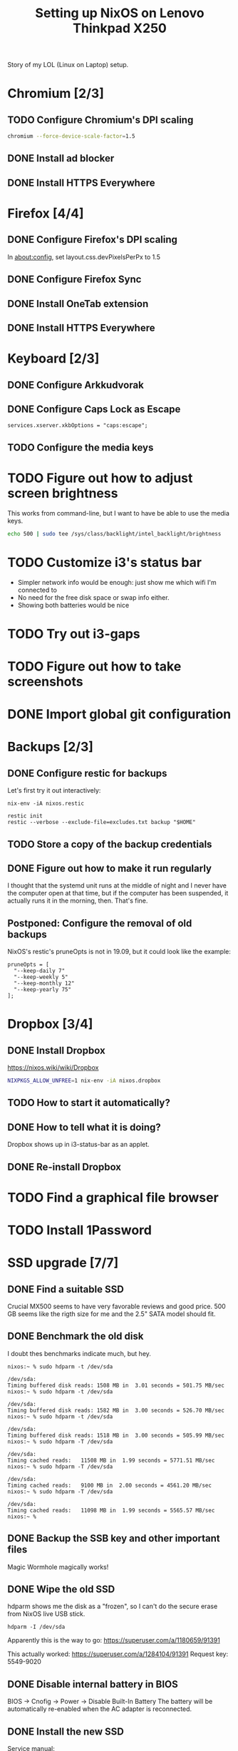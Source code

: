 #+TITLE: Setting up NixOS on Lenovo Thinkpad X250

Story of my LOL (Linux on Laptop) setup.

* Chromium [2/3]
** TODO Configure Chromium's DPI scaling
   #+BEGIN_SRC sh
   chromium --force-device-scale-factor=1.5
   #+END_SRC
** DONE Install ad blocker
   CLOSED: [2020-02-15 Sat 12:10]
** DONE Install HTTPS Everywhere
   CLOSED: [2020-02-15 Sat 12:10]
* Firefox [4/4]
** DONE Configure Firefox's DPI scaling
   CLOSED: [2020-03-07 Sat 19:57]
   In about:config, set layout.css.devPixelsPerPx to 1.5
** DONE Configure Firefox Sync
   CLOSED: [2020-03-07 Sat 19:57]
** DONE Install OneTab extension
   CLOSED: [2020-02-20 Thu 15:37]
** DONE Install HTTPS Everywhere
   CLOSED: [2020-02-15 Sat 20:10]
* Keyboard [2/3]
** DONE Configure Arkkudvorak
   CLOSED: [2020-04-13 Mon 18:08]
** DONE Configure Caps Lock as Escape
   CLOSED: [2020-02-23 Sun 16:44]
   #+BEGIN_SRC
   services.xserver.xkbOptions = "caps:escape";
   #+END_SRC
** TODO Configure the media keys
* TODO Figure out how to adjust screen brightness
  This works from command-line, but I want to have be able to use the media keys.
  #+BEGIN_SRC sh
  echo 500 | sudo tee /sys/class/backlight/intel_backlight/brightness
  #+END_SRC
* TODO Customize i3's status bar
  - Simpler network info would be enough: just show me which wifi I'm connected to
  - No need for the free disk space or swap info either.
  - Showing both batteries would be nice
* TODO Try out i3-gaps
* TODO Figure out how to take screenshots
* DONE Import global git configuration
  CLOSED: [2020-02-18 Tue 20:07]
* Backups [2/3]
** DONE Configure restic for backups
   CLOSED: [2020-02-20 Thu 18:15]
   Let's first try it out interactively:
   #+BEGIN_SRC
   nix-env -iA nixos.restic
   #+END_SRC
   
   #+BEGIN_SRC
   restic init
   restic --verbose --exclude-file=excludes.txt backup "$HOME"
   #+END_SRC

** TODO Store a copy of the backup credentials
** DONE Figure out how to make it run regularly
   CLOSED: [2020-03-07 Sat 17:15]
   I thought that the systemd unit runs at the middle of night and I never have
   the computer open at that time, but if the computer has been suspended, it
   actually runs it in the morning, then. That's fine.
** Postponed: Configure the removal of old backups
   NixOS's restic's pruneOpts is not in 19.09, but it could look like the example:
   #+BEGIN_SRC
      pruneOpts = [
        "--keep-daily 7"
        "--keep-weekly 5"
        "--keep-monthly 12"
        "--keep-yearly 75"
      ];
   #+END_SRC
* Dropbox [3/4]
** DONE Install Dropbox
   CLOSED: [2020-02-15 Sat 12:57]
   https://nixos.wiki/wiki/Dropbox
   #+BEGIN_SRC sh
   NIXPKGS_ALLOW_UNFREE=1 nix-env -iA nixos.dropbox
   #+END_SRC
** TODO How to start it automatically?
** DONE How to tell what it is doing?
   CLOSED: [2020-02-15 Sat 13:06]
   Dropbox shows up in i3-status-bar as an applet.
** DONE Re-install Dropbox
   CLOSED: [2020-02-23 Sun 16:15]
* TODO Find a graphical file browser
* TODO Install 1Password
* SSD upgrade [7/7]
** DONE Find a suitable SSD
   CLOSED: [2020-02-17 Mon 21:57]
   Crucial MX500 seems to have very favorable reviews and good price. 500 GB
   seems like the rigth size for me and the 2.5" SATA model should fit.
** DONE Benchmark the old disk
   CLOSED: [2020-02-17 Mon 22:03]
   I doubt thes benchmarks indicate much, but hey.

   #+BEGIN_SRC
   nixos:~ % sudo hdparm -t /dev/sda
   
   /dev/sda:
   Timing buffered disk reads: 1508 MB in  3.01 seconds = 501.75 MB/sec
   nixos:~ % sudo hdparm -t /dev/sda
   
   /dev/sda:
   Timing buffered disk reads: 1582 MB in  3.00 seconds = 526.70 MB/sec
   nixos:~ % sudo hdparm -t /dev/sda
   
   /dev/sda:
   Timing buffered disk reads: 1518 MB in  3.00 seconds = 505.99 MB/sec
   nixos:~ % sudo hdparm -T /dev/sda
   
   /dev/sda:
   Timing cached reads:   11508 MB in  1.99 seconds = 5771.51 MB/sec
   nixos:~ % sudo hdparm -T /dev/sda
   
   /dev/sda:
   Timing cached reads:   9100 MB in  2.00 seconds = 4561.20 MB/sec
   nixos:~ % sudo hdparm -T /dev/sda
   
   /dev/sda:
   Timing cached reads:   11098 MB in  1.99 seconds = 5565.57 MB/sec
   nixos:~ %
   #+END_SRC
** DONE Backup the SSB key and other important files
   CLOSED: [2020-02-21 Fri 11:48]
   Magic Wormhole magically works!
** DONE Wipe the old SSD
   CLOSED: [2020-02-21 Fri 13:57]
   hdparm shows me the disk as a "frozen", so I can't do the secure erase from 
   NixOS live USB stick.
   #+BEGIN_SRC
   hdparm -I /dev/sda
   #+END_SRC
   Apparently this is the way to go:
   https://superuser.com/a/1180659/91391

   This actually worked:
   https://superuser.com/a/1284104/91391
   Request key: 5549-9020
** DONE Disable internal battery in BIOS
   CLOSED: [2020-02-21 Fri 13:57]
   
   BIOS -> Cnofig -> Power -> Disable Built-In Battery
   The battery will be automatically re-enabled when the AC adapter is reconnected.

** DONE Install the new SSD
   CLOSED: [2020-02-21 Fri 14:36]
   Service manual:
   https://download.lenovo.com/pccbbs/mobiles_pdf/x250_hmm_en_sp40f30022.pdf
** DONE Configure disk encryption
   CLOSED: [2020-02-21 Fri 21:07]
   https://blog.qfpl.io/posts/installing-nixos/
* DONE Create a SSH public key
  CLOSED: [2020-03-13 Fri 20:33]
* DONE Enable auto-login
  CLOSED: [2020-03-07 Sat 19:32]
  This can be done once I've encrypted the disk.
  #+BEGIN_SRC
  services.xserver.displayManager.auto.enable = true;
  services.xserver.displayManager.auto.user = "miikka";
  #+END_SRC
* TODO Configure suspend/hibernate
  - Would be nice if the laptop would hibernate when the battery is running out.
* DONE Move wireless network configuration away from configuration.nix
  CLOSED: [2020-02-17 Mon 19:35]
  Now in /etc/nixos/wifi.nix, which is imported from configuration.nix
* DONE Import configuration files to dotfiles repo
  CLOSED: [2020-02-17 Mon 19:39]
  - configuration.nix
  - alacritty
  - i3
* DONE Try out stow for dotfiles
  CLOSED: [2020-02-18 Tue 20:03]
* TODO Find a nice sticker for the laptop cover
* DONE Remove the xterm desktop manager
  CLOSED: [2020-02-15 Sat 20:27]
* DONE Figure out how to search Nix packages
  CLOSED: [2020-02-15 Sat 20:36]
  This is extremely slow, but works:
  #+BEGIN_SRC sh
  nix-env -qaP ".*emacs.*"
  #+END_SRC
  This website is a bit faster: https://nixos.org/nixos/packages.html?channel=nixos-19.09
  
  The good way to search is:
  #+BEGIN_SRC sh
  nix search emacs
  #+END_SRC
* DONE Figure out how to paste from selection buffer in Spacemacs
  CLOSED: [2020-02-17 Mon 19:29]
  The command is "*p
* TODO Is it possible to use Emacs edit bindings in text boxes?
  I mean C-a / C-e etc. Seems complicated. :|
* TODO Try out the webcam
* DONE Install Hugo and other blogging tools
  CLOSED: [2020-02-15 Sat 18:37]
  I need the latest version of Hugo -- the version in 19.09 is too old. So let's
  instable it via unstable:
  #+BEGIN_SRC sh
  sudo nix-channel --add https://nixos.org/channels/nixos-unstable unstable
  sudo nix-channel --update
  nix-env -iA unstable.hugo

  # The rest of the tools
  nix-env -iA nixos.graphicsmagick
  nix-env -iA nixos.libjpeg_drop
  nix-env -iA nixos.libwebp
  #+END_SRC
* DONE Try creating a default.nix file for the blog
  CLOSED: [2020-02-24 Mon 22:09]
  Went with shell.nix but okay.
  https://github.com/justinwoo/nix-shorts/blob/master/posts/working-with-nix-shells.md
* TODO Get a privacy filter for the screen
* TODO Try out Bluetooth
* DONE Try out the touch screen
  CLOSED: [2020-02-18 Tue 20:27]
  OMG! Clicking works out of the box!

  One-finger scrolling in Firefox requires two things:
  - In about:config, dom.w3c_touch_events.enabled set to 1 (enabled), not 2 (auto-detect)
  - Start Firefox with environmental variable MOZ_USE_XINPUT2=1

  #+BEGIN_SRC sh
  MOZ_USE_XINPUT2=1 env firefox
  #+END_SRC
